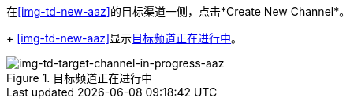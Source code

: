 //创建目标频道

在<<img-td-new-aaz>>的目标渠道一侧，点击*Create New Channel*。
+
<<img-td-new-aaz>>显示<<img-td-target-channel-in-progress-aaz>>。

[[img-td-target-channel-in-progress-aaz]]

image::yc/td-target-channel-in-progress-aaz.png[img-td-target-channel-in-progress-aaz, title="目标频道正在进行中"]
